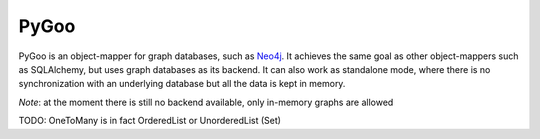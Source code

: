 PyGoo
==========================

PyGoo is an object-mapper for graph databases, such as `Neo4j`_.
It achieves the same goal as other object-mappers such as SQLAlchemy,
but uses graph databases as its backend.
It can also work as standalone mode, where there is no synchronization
with an underlying database but all the data is kept in memory.

*Note*: at the moment there is still no backend available, only in-memory graphs
are allowed

.. _`Neo4j`: http://neo4j.org

TODO: OneToMany is in fact OrderedList or UnorderedList (Set)
